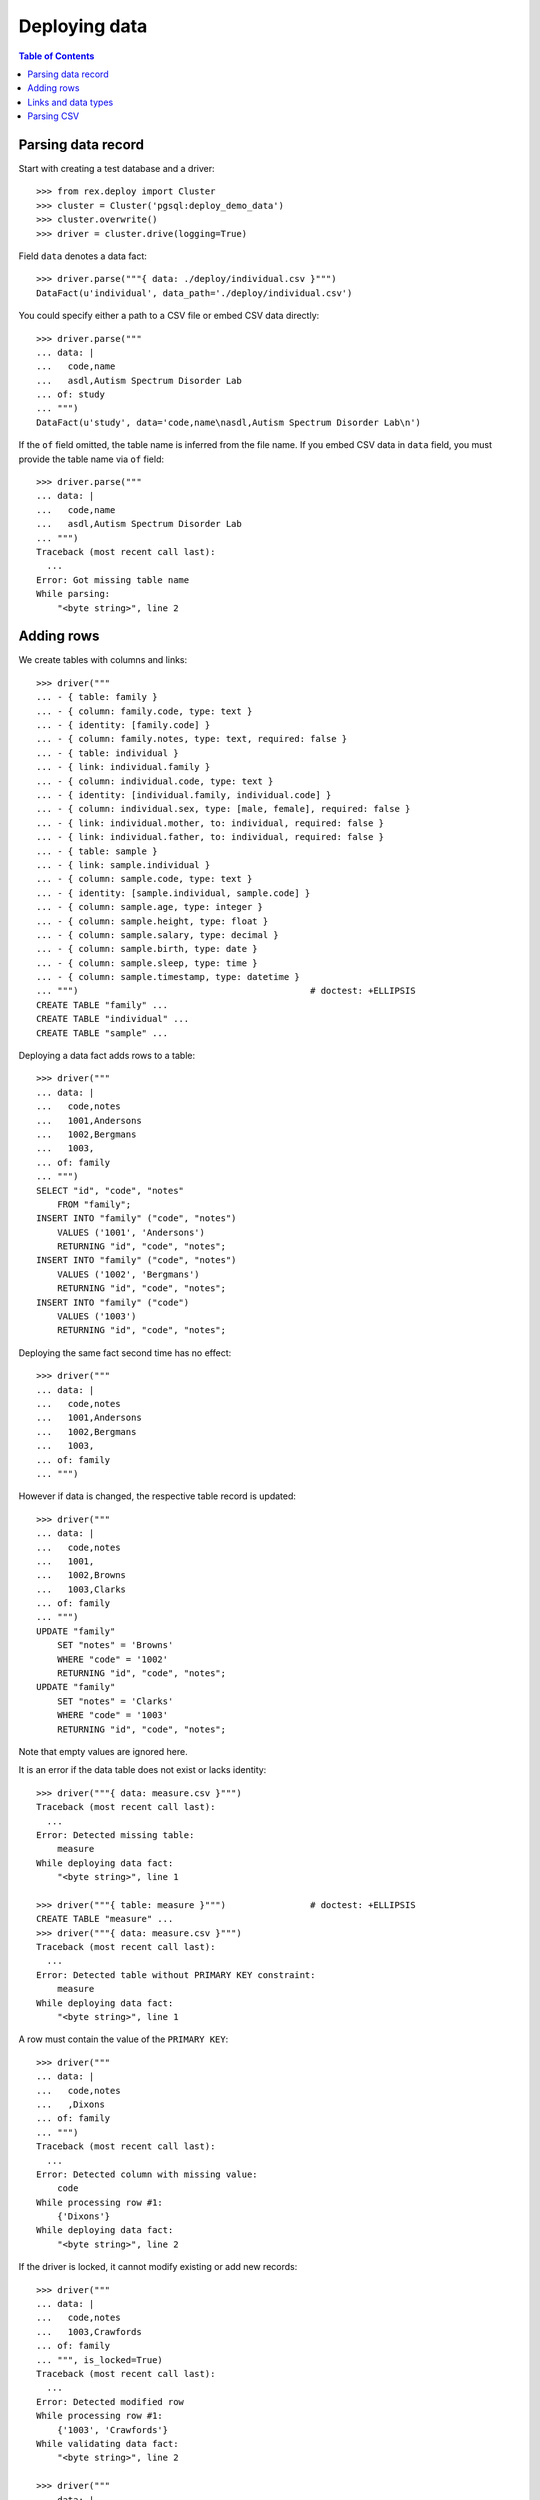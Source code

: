 ******************
  Deploying data
******************

.. contents:: Table of Contents


Parsing data record
===================

Start with creating a test database and a driver::

    >>> from rex.deploy import Cluster
    >>> cluster = Cluster('pgsql:deploy_demo_data')
    >>> cluster.overwrite()
    >>> driver = cluster.drive(logging=True)

Field ``data`` denotes a data fact::

    >>> driver.parse("""{ data: ./deploy/individual.csv }""")
    DataFact(u'individual', data_path='./deploy/individual.csv')

You could specify either a path to a CSV file or embed CSV data
directly::

    >>> driver.parse("""
    ... data: |
    ...   code,name
    ...   asdl,Autism Spectrum Disorder Lab
    ... of: study
    ... """)
    DataFact(u'study', data='code,name\nasdl,Autism Spectrum Disorder Lab\n')

If the ``of`` field omitted, the table name is inferred from
the file name.  If you embed CSV data in ``data`` field, you
must provide the table name via ``of`` field::

    >>> driver.parse("""
    ... data: |
    ...   code,name
    ...   asdl,Autism Spectrum Disorder Lab
    ... """)
    Traceback (most recent call last):
      ...
    Error: Got missing table name
    While parsing:
        "<byte string>", line 2


Adding rows
===========

We create tables with columns and links::

    >>> driver("""
    ... - { table: family }
    ... - { column: family.code, type: text }
    ... - { identity: [family.code] }
    ... - { column: family.notes, type: text, required: false }
    ... - { table: individual }
    ... - { link: individual.family }
    ... - { column: individual.code, type: text }
    ... - { identity: [individual.family, individual.code] }
    ... - { column: individual.sex, type: [male, female], required: false }
    ... - { link: individual.mother, to: individual, required: false }
    ... - { link: individual.father, to: individual, required: false }
    ... - { table: sample }
    ... - { link: sample.individual }
    ... - { column: sample.code, type: text }
    ... - { identity: [sample.individual, sample.code] }
    ... - { column: sample.age, type: integer }
    ... - { column: sample.height, type: float }
    ... - { column: sample.salary, type: decimal }
    ... - { column: sample.birth, type: date }
    ... - { column: sample.sleep, type: time }
    ... - { column: sample.timestamp, type: datetime }
    ... """)                                            # doctest: +ELLIPSIS
    CREATE TABLE "family" ...
    CREATE TABLE "individual" ...
    CREATE TABLE "sample" ...

Deploying a data fact adds rows to a table::

    >>> driver("""
    ... data: |
    ...   code,notes
    ...   1001,Andersons
    ...   1002,Bergmans
    ...   1003,
    ... of: family
    ... """)
    SELECT "id", "code", "notes"
        FROM "family";
    INSERT INTO "family" ("code", "notes")
        VALUES ('1001', 'Andersons')
        RETURNING "id", "code", "notes";
    INSERT INTO "family" ("code", "notes")
        VALUES ('1002', 'Bergmans')
        RETURNING "id", "code", "notes";
    INSERT INTO "family" ("code")
        VALUES ('1003')
        RETURNING "id", "code", "notes";

Deploying the same fact second time has no effect::

    >>> driver("""
    ... data: |
    ...   code,notes
    ...   1001,Andersons
    ...   1002,Bergmans
    ...   1003,
    ... of: family
    ... """)

However if data is changed, the respective table record is updated::

    >>> driver("""
    ... data: |
    ...   code,notes
    ...   1001,
    ...   1002,Browns
    ...   1003,Clarks
    ... of: family
    ... """)
    UPDATE "family"
        SET "notes" = 'Browns'
        WHERE "code" = '1002'
        RETURNING "id", "code", "notes";
    UPDATE "family"
        SET "notes" = 'Clarks'
        WHERE "code" = '1003'
        RETURNING "id", "code", "notes";

Note that empty values are ignored here.

It is an error if the data table does not exist or lacks identity::

    >>> driver("""{ data: measure.csv }""")
    Traceback (most recent call last):
      ...
    Error: Detected missing table:
        measure
    While deploying data fact:
        "<byte string>", line 1

    >>> driver("""{ table: measure }""")                # doctest: +ELLIPSIS
    CREATE TABLE "measure" ...
    >>> driver("""{ data: measure.csv }""")
    Traceback (most recent call last):
      ...
    Error: Detected table without PRIMARY KEY constraint:
        measure
    While deploying data fact:
        "<byte string>", line 1

A row must contain the value of the ``PRIMARY KEY``::

    >>> driver("""
    ... data: |
    ...   code,notes
    ...   ,Dixons
    ... of: family
    ... """)
    Traceback (most recent call last):
      ...
    Error: Detected column with missing value:
        code
    While processing row #1:
        {'Dixons'}
    While deploying data fact:
        "<byte string>", line 2

If the driver is locked, it cannot modify existing or add new records::

    >>> driver("""
    ... data: |
    ...   code,notes
    ...   1003,Crawfords
    ... of: family
    ... """, is_locked=True)
    Traceback (most recent call last):
      ...
    Error: Detected modified row
    While processing row #1:
        {'1003', 'Crawfords'}
    While validating data fact:
        "<byte string>", line 2

    >>> driver("""
    ... data: |
    ...   code,notes
    ...   1004,Dixons
    ... of: family
    ... """, is_locked=True)
    Traceback (most recent call last):
      ...
    Error: Detected missing row
    While processing row #1:
        {'1004', 'Dixons'}
    While validating data fact:
        "<byte string>", line 2


Links and data types
====================

Links are resolved to ``id`` values::

    >>> driver("""
    ... data: |
    ...   family,code,sex,mother,father
    ...   1003,01,female,,
    ...   1003,02,male,,
    ...   1003,03,,1003.01,1003.02
    ... of: individual
    ... """)
    SELECT "id", "family_id", "code", "sex", "mother_id", "father_id"
        FROM "individual";
    INSERT INTO "individual" ("family_id", "code", "sex")
        VALUES (3, '01', 'female')
        RETURNING "id", "family_id", "code", "sex", "mother_id", "father_id";
    INSERT INTO "individual" ("family_id", "code", "sex")
        VALUES (3, '02', 'male')
        RETURNING "id", "family_id", "code", "sex", "mother_id", "father_id";
    INSERT INTO "individual" ("family_id", "code", "mother_id", "father_id")
        VALUES (3, '03', 1, 2)
        RETURNING "id", "family_id", "code", "sex", "mother_id", "father_id";

Invalid links are rejected::

    >>> driver("""
    ... data: |
    ...   family,code,sex,mother,father
    ...   1001,01,,1001.01,1001.01
    ... of: individual
    ... """)
    Traceback (most recent call last):
      ...
    Error: Detected unknown link:
        1001.01
    While processing row #1:
        {'1001', '01', '1001.01', '1001.01'}
    While deploying data fact:
        "<byte string>", line 2

Values of different types are accepted::

    >>> driver("""
    ... data: |
    ...   individual,code,age,height,salary,birth,sleep,timestamp
    ...   1003.03,01,30,175.05,95000,1990-03-13,22:30,2013-12-03 20:37
    ... of: sample
    ... """)
    SELECT "id", "individual_id", "code", "age", "height", "salary", "birth", "sleep", "timestamp"
        FROM "sample";
    INSERT INTO "sample" ("individual_id", "code", "age", "height", "salary", "birth", "sleep", "timestamp")
        VALUES (3, '01', 30, 175.05, 95000, '1990-03-13', '22:30:00', '2013-12-03 20:37:00')
        RETURNING "id", "individual_id", "code", "age", "height", "salary", "birth", "sleep", "timestamp";


Parsing CSV
===========

Empty data is accepted::

    >>> driver("""{ data: "", of: family }""")

Unknown and duplicate columns are detected::

    >>> driver("""{ data: "code,name\\n", of: family }""")
    Traceback (most recent call last):
      ...
    Error: Detected missing column:
        name
    While deploying data fact:
        "<byte string>", line 1

    >>> driver("""{ data: "code,code\\n", of: family }""")
    Traceback (most recent call last):
      ...
    Error: Detected duplicate column:
        code
    While deploying data fact:
        "<byte string>", line 1

All columns from the ``PRIMARY KEY`` must be included::

    >>> driver("""{ data: "code,sex,father,mother\\n", of: individual }""")
    Traceback (most recent call last):
      ...
    Error: Detected missing PRIMARY KEY column:
        family_id
    While deploying data fact:
        "<byte string>", line 1

Each CSV row must have correct number of entries::

    >>> driver("""
    ... data: |
    ...   code
    ...   1001,Andersons
    ... of: family
    ... """)
    Traceback (most recent call last):
      ...
    Error: Detected too many entries:
        2 > 1
    On:
        row 2
    While deploying data fact:
        "<byte string>", line 2

    >>> driver("""
    ... data: |
    ...   family,code,sex
    ...   1001,01
    ... of: individual
    ... """)
    Traceback (most recent call last):
      ...
    Error: Detected too few entries:
        2 < 3
    On:
        row 2
    While deploying data fact:
        "<byte string>", line 2

Invalid values are rejected::

    >>> driver("""
    ... data: |
    ...   family,code,sex
    ...   1001,01,f
    ... of: individual
    ... """)
    Traceback (most recent call last):
      ...
    Error: Detected invalid input:
        invalid enum literal: expected one of 'male', 'female'; got 'f'
    While converting column:
        sex
    On:
        row 2
    While deploying data fact:
        "<byte string>", line 2

Finally we destroy the test database::

    >>> driver.close()
    >>> cluster.drop()


